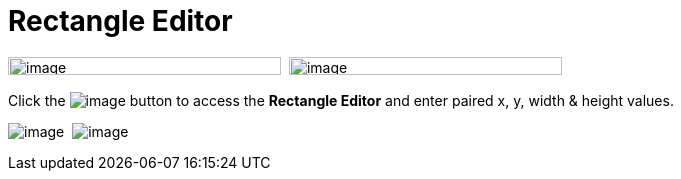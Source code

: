 = Rectangle Editor

image:images/property_editor_rectangle1.png[image,width=273,height=18] 
image:images/property_editor_rectangle2.png[image,width=273,height=18]

Click the image:images/ellipses.png[image] button to access the
*Rectangle Editor* and enter paired x, y, width & height values.

image:images/property_editor_rectangle3.png[image] 
image:images/property_editor_rectangle4.png[image]